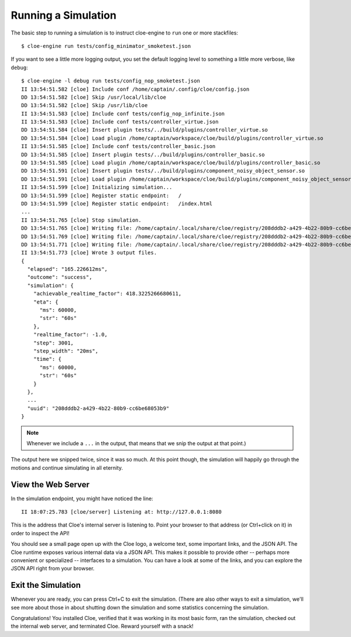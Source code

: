 Running a Simulation
====================

.. highlight:: console

The basic step to running a simulation is to instruct cloe-engine to ``run``
one or more stackfiles::

   $ cloe-engine run tests/config_minimator_smoketest.json

If you want to see a little more logging output, you set the default logging
level to something a little more verbose, like ``debug``::

   $ cloe-engine -l debug run tests/config_nop_smoketest.json
   II 13:54:51.582 [cloe] Include conf /home/captain/.config/cloe/config.json
   DD 13:54:51.582 [cloe] Skip /usr/local/lib/cloe
   DD 13:54:51.582 [cloe] Skip /usr/lib/cloe
   II 13:54:51.583 [cloe] Include conf tests/config_nop_infinite.json
   II 13:54:51.583 [cloe] Include conf tests/controller_virtue.json
   DD 13:54:51.584 [cloe] Insert plugin tests/../build/plugins/controller_virtue.so
   DD 13:54:51.584 [cloe] Load plugin /home/captain/workspace/cloe/build/plugins/controller_virtue.so
   II 13:54:51.585 [cloe] Include conf tests/controller_basic.json
   DD 13:54:51.585 [cloe] Insert plugin tests/../build/plugins/controller_basic.so
   DD 13:54:51.585 [cloe] Load plugin /home/captain/workspace/cloe/build/plugins/controller_basic.so
   DD 13:54:51.591 [cloe] Insert plugin tests/../build/plugins/component_noisy_object_sensor.so
   DD 13:54:51.591 [cloe] Load plugin /home/captain/workspace/cloe/build/plugins/component_noisy_object_sensor.so
   II 13:54:51.599 [cloe] Initializing simulation...
   DD 13:54:51.599 [cloe] Register static endpoint:   /
   DD 13:54:51.599 [cloe] Register static endpoint:   /index.html
   ...
   II 13:54:51.765 [cloe] Stop simulation.
   DD 13:54:51.765 [cloe] Writing file: /home/captain/.local/share/cloe/registry/208dddb2-a429-4b22-80b9-cc6be68053b9/result.json
   DD 13:54:51.769 [cloe] Writing file: /home/captain/.local/share/cloe/registry/208dddb2-a429-4b22-80b9-cc6be68053b9/config.json
   DD 13:54:51.771 [cloe] Writing file: /home/captain/.local/share/cloe/registry/208dddb2-a429-4b22-80b9-cc6be68053b9/triggers.json
   II 13:54:51.773 [cloe] Wrote 3 output files.
   {
     "elapsed": "165.226612ms",
     "outcome": "success",
     "simulation": {
       "achievable_realtime_factor": 418.3225266680611,
       "eta": {
         "ms": 60000,
         "str": "60s"
       },
       "realtime_factor": -1.0,
       "step": 3001,
       "step_width": "20ms",
       "time": {
         "ms": 60000,
         "str": "60s"
       }
     },
     ...
     "uuid": "208dddb2-a429-4b22-80b9-cc6be68053b9"
   }

.. note::
   Whenever we include a ``...`` in the output, that means that we snip the
   output at that point.)

The output here we snipped twice, since it was so much. At this point though,
the simulation will happily go through the motions and continue simulating in
all eternity.

View the Web Server
-------------------

In the simulation endpoint, you might have noticed the line::

   II 18:07:25.783 [cloe/server] Listening at: http://127.0.0.1:8080

This is the address that Cloe's internal server is listening to.
Point your browser to that address (or Ctrl+click on it) in order to inspect
the API!

You should see a small page open up with the Cloe logo, a welcome text, some
important links, and the JSON API. The Cloe runtime exposes various internal
data via a JSON API. This makes it possible to provide other -- perhaps more
convenient or specialized -- interfaces to a simulation. You can have a look
at some of the links, and you can explore the JSON API right from your browser.

Exit the Simulation
-------------------

Whenever you are ready, you can press Ctrl+C to exit the simulation.
(There are also other ways to exit a simulation, we'll see more about those in
about shutting down the simulation and some statistics concerning the
simulation.

Congratulations! You installed Cloe, verified that it was working in its most
basic form, ran the simulation,
checked out the internal web server, and terminated Cloe.
Reward yourself with a snack!
